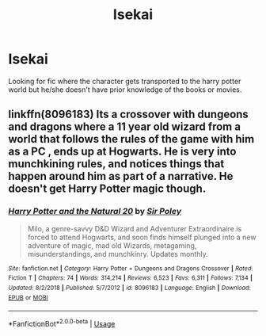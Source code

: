#+TITLE: Isekai

* Isekai
:PROPERTIES:
:Author: oska24
:Score: 4
:DateUnix: 1559454781.0
:DateShort: 2019-Jun-02
:END:
Looking for fic where the character gets transported to the harry potter world but he/she doesn't have prior knowledge of the books or movies.


** linkffn(8096183) Its a crossover with dungeons and dragons where a 11 year old wizard from a world that follows the rules of the game with him as a PC , ends up at Hogwarts. He is very into munchkining rules, and notices things that happen around him as part of a narrative. He doesn't get Harry Potter magic though.
:PROPERTIES:
:Author: aAlouda
:Score: 3
:DateUnix: 1559469492.0
:DateShort: 2019-Jun-02
:END:

*** [[https://www.fanfiction.net/s/8096183/1/][*/Harry Potter and the Natural 20/*]] by [[https://www.fanfiction.net/u/3989854/Sir-Poley][/Sir Poley/]]

#+begin_quote
  Milo, a genre-savvy D&D Wizard and Adventurer Extraordinaire is forced to attend Hogwarts, and soon finds himself plunged into a new adventure of magic, mad old Wizards, metagaming, misunderstandings, and munchkinry. Updates monthly.
#+end_quote

^{/Site/:} ^{fanfiction.net} ^{*|*} ^{/Category/:} ^{Harry} ^{Potter} ^{+} ^{Dungeons} ^{and} ^{Dragons} ^{Crossover} ^{*|*} ^{/Rated/:} ^{Fiction} ^{T} ^{*|*} ^{/Chapters/:} ^{74} ^{*|*} ^{/Words/:} ^{314,214} ^{*|*} ^{/Reviews/:} ^{6,523} ^{*|*} ^{/Favs/:} ^{6,311} ^{*|*} ^{/Follows/:} ^{7,134} ^{*|*} ^{/Updated/:} ^{8/2/2018} ^{*|*} ^{/Published/:} ^{5/7/2012} ^{*|*} ^{/id/:} ^{8096183} ^{*|*} ^{/Language/:} ^{English} ^{*|*} ^{/Download/:} ^{[[http://www.ff2ebook.com/old/ffn-bot/index.php?id=8096183&source=ff&filetype=epub][EPUB]]} ^{or} ^{[[http://www.ff2ebook.com/old/ffn-bot/index.php?id=8096183&source=ff&filetype=mobi][MOBI]]}

--------------

*FanfictionBot*^{2.0.0-beta} | [[https://github.com/tusing/reddit-ffn-bot/wiki/Usage][Usage]]
:PROPERTIES:
:Author: FanfictionBot
:Score: 2
:DateUnix: 1559469525.0
:DateShort: 2019-Jun-02
:END:
